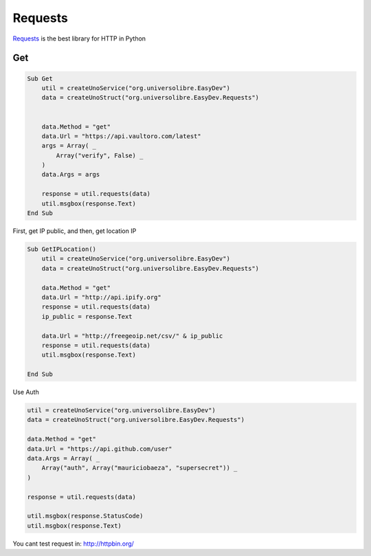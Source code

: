 Requests
========

`Requests`_ is the best library for HTTP in Python


Get
---

.. code-block:: vbnet

    Sub Get
        util = createUnoService("org.universolibre.EasyDev")
        data = createUnoStruct("org.universolibre.EasyDev.Requests")


        data.Method = "get"
        data.Url = "https://api.vaultoro.com/latest"
        args = Array( _
            Array("verify", False) _
        )
        data.Args = args

        response = util.requests(data)
        util.msgbox(response.Text)
    End Sub


First, get IP public, and then, get location IP

.. code-block:: vbnet

    Sub GetIPLocation()
        util = createUnoService("org.universolibre.EasyDev")
        data = createUnoStruct("org.universolibre.EasyDev.Requests")

        data.Method = "get"
        data.Url = "http://api.ipify.org"
        response = util.requests(data)
        ip_public = response.Text

        data.Url = "http://freegeoip.net/csv/" & ip_public
        response = util.requests(data)
        util.msgbox(response.Text)

    End Sub


Use Auth

.. code-block:: vbnet

    util = createUnoService("org.universolibre.EasyDev")
    data = createUnoStruct("org.universolibre.EasyDev.Requests")

    data.Method = "get"
    data.Url = "https://api.github.com/user"
    data.Args = Array( _
        Array("auth", Array("mauriciobaeza", "supersecret")) _
    )

    response = util.requests(data)

    util.msgbox(response.StatusCode)
    util.msgbox(response.Text)

You cant test request in: `<http://httpbin.org/>`_


.. _Requests: http://docs.python-requests.org/en/latest/
